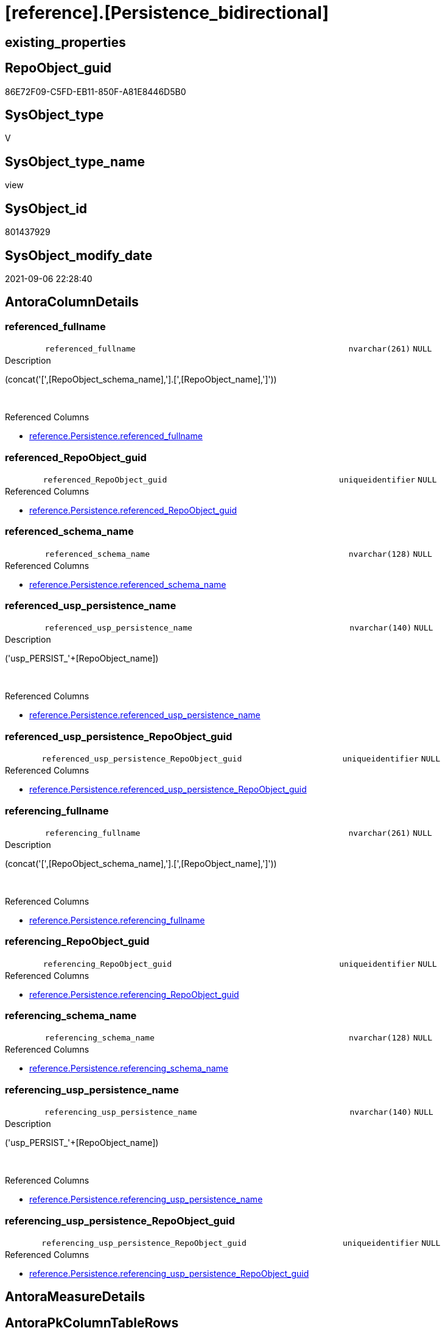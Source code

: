 = [reference].[Persistence_bidirectional]

== existing_properties

// tag::existing_properties[]
:ExistsProperty--antorareferencedlist:
:ExistsProperty--is_repo_managed:
:ExistsProperty--is_ssas:
:ExistsProperty--referencedobjectlist:
:ExistsProperty--sql_modules_definition:
:ExistsProperty--FK:
:ExistsProperty--AntoraIndexList:
:ExistsProperty--Columns:
// end::existing_properties[]

== RepoObject_guid

// tag::RepoObject_guid[]
86E72F09-C5FD-EB11-850F-A81E8446D5B0
// end::RepoObject_guid[]

== SysObject_type

// tag::SysObject_type[]
V 
// end::SysObject_type[]

== SysObject_type_name

// tag::SysObject_type_name[]
view
// end::SysObject_type_name[]

== SysObject_id

// tag::SysObject_id[]
801437929
// end::SysObject_id[]

== SysObject_modify_date

// tag::SysObject_modify_date[]
2021-09-06 22:28:40
// end::SysObject_modify_date[]

== AntoraColumnDetails

// tag::AntoraColumnDetails[]
[#column-referenced_fullname]
=== referenced_fullname

[cols="d,8m,m,m,m,d"]
|===
|
|referenced_fullname
|nvarchar(261)
|NULL
|
|
|===

.Description
--
(concat('[',[RepoObject_schema_name],'].[',[RepoObject_name],']'))
--
{empty} +

.Referenced Columns
--
* xref:reference.Persistence.adoc#column-referenced_fullname[+reference.Persistence.referenced_fullname+]
--


[#column-referenced_RepoObject_guid]
=== referenced_RepoObject_guid

[cols="d,8m,m,m,m,d"]
|===
|
|referenced_RepoObject_guid
|uniqueidentifier
|NULL
|
|
|===

.Referenced Columns
--
* xref:reference.Persistence.adoc#column-referenced_RepoObject_guid[+reference.Persistence.referenced_RepoObject_guid+]
--


[#column-referenced_schema_name]
=== referenced_schema_name

[cols="d,8m,m,m,m,d"]
|===
|
|referenced_schema_name
|nvarchar(128)
|NULL
|
|
|===

.Referenced Columns
--
* xref:reference.Persistence.adoc#column-referenced_schema_name[+reference.Persistence.referenced_schema_name+]
--


[#column-referenced_usp_persistence_name]
=== referenced_usp_persistence_name

[cols="d,8m,m,m,m,d"]
|===
|
|referenced_usp_persistence_name
|nvarchar(140)
|NULL
|
|
|===

.Description
--
('usp_PERSIST_'+[RepoObject_name])
--
{empty} +

.Referenced Columns
--
* xref:reference.Persistence.adoc#column-referenced_usp_persistence_name[+reference.Persistence.referenced_usp_persistence_name+]
--


[#column-referenced_usp_persistence_RepoObject_guid]
=== referenced_usp_persistence_RepoObject_guid

[cols="d,8m,m,m,m,d"]
|===
|
|referenced_usp_persistence_RepoObject_guid
|uniqueidentifier
|NULL
|
|
|===

.Referenced Columns
--
* xref:reference.Persistence.adoc#column-referenced_usp_persistence_RepoObject_guid[+reference.Persistence.referenced_usp_persistence_RepoObject_guid+]
--


[#column-referencing_fullname]
=== referencing_fullname

[cols="d,8m,m,m,m,d"]
|===
|
|referencing_fullname
|nvarchar(261)
|NULL
|
|
|===

.Description
--
(concat('[',[RepoObject_schema_name],'].[',[RepoObject_name],']'))
--
{empty} +

.Referenced Columns
--
* xref:reference.Persistence.adoc#column-referencing_fullname[+reference.Persistence.referencing_fullname+]
--


[#column-referencing_RepoObject_guid]
=== referencing_RepoObject_guid

[cols="d,8m,m,m,m,d"]
|===
|
|referencing_RepoObject_guid
|uniqueidentifier
|NULL
|
|
|===

.Referenced Columns
--
* xref:reference.Persistence.adoc#column-referencing_RepoObject_guid[+reference.Persistence.referencing_RepoObject_guid+]
--


[#column-referencing_schema_name]
=== referencing_schema_name

[cols="d,8m,m,m,m,d"]
|===
|
|referencing_schema_name
|nvarchar(128)
|NULL
|
|
|===

.Referenced Columns
--
* xref:reference.Persistence.adoc#column-referencing_schema_name[+reference.Persistence.referencing_schema_name+]
--


[#column-referencing_usp_persistence_name]
=== referencing_usp_persistence_name

[cols="d,8m,m,m,m,d"]
|===
|
|referencing_usp_persistence_name
|nvarchar(140)
|NULL
|
|
|===

.Description
--
('usp_PERSIST_'+[RepoObject_name])
--
{empty} +

.Referenced Columns
--
* xref:reference.Persistence.adoc#column-referencing_usp_persistence_name[+reference.Persistence.referencing_usp_persistence_name+]
--


[#column-referencing_usp_persistence_RepoObject_guid]
=== referencing_usp_persistence_RepoObject_guid

[cols="d,8m,m,m,m,d"]
|===
|
|referencing_usp_persistence_RepoObject_guid
|uniqueidentifier
|NULL
|
|
|===

.Referenced Columns
--
* xref:reference.Persistence.adoc#column-referencing_usp_persistence_RepoObject_guid[+reference.Persistence.referencing_usp_persistence_RepoObject_guid+]
--


// end::AntoraColumnDetails[]

== AntoraMeasureDetails

// tag::AntoraMeasureDetails[]

// end::AntoraMeasureDetails[]

== AntoraPkColumnTableRows

// tag::AntoraPkColumnTableRows[]










// end::AntoraPkColumnTableRows[]

== AntoraNonPkColumnTableRows

// tag::AntoraNonPkColumnTableRows[]
|
|<<column-referenced_fullname>>
|nvarchar(261)
|NULL
|
|

|
|<<column-referenced_RepoObject_guid>>
|uniqueidentifier
|NULL
|
|

|
|<<column-referenced_schema_name>>
|nvarchar(128)
|NULL
|
|

|
|<<column-referenced_usp_persistence_name>>
|nvarchar(140)
|NULL
|
|

|
|<<column-referenced_usp_persistence_RepoObject_guid>>
|uniqueidentifier
|NULL
|
|

|
|<<column-referencing_fullname>>
|nvarchar(261)
|NULL
|
|

|
|<<column-referencing_RepoObject_guid>>
|uniqueidentifier
|NULL
|
|

|
|<<column-referencing_schema_name>>
|nvarchar(128)
|NULL
|
|

|
|<<column-referencing_usp_persistence_name>>
|nvarchar(140)
|NULL
|
|

|
|<<column-referencing_usp_persistence_RepoObject_guid>>
|uniqueidentifier
|NULL
|
|

// end::AntoraNonPkColumnTableRows[]

== AntoraIndexList

// tag::AntoraIndexList[]

[#index-idx_Persistence_bidirectional_1]
=== idx_Persistence_bidirectional++__++1

* IndexSemanticGroup: xref:other/IndexSemanticGroup.adoc#_no_group[no_group]
+
--
* <<column-referenced_RepoObject_guid>>; uniqueidentifier
--
* PK, Unique, Real: 0, 0, 0


[#index-idx_Persistence_bidirectional_2]
=== idx_Persistence_bidirectional++__++2

* IndexSemanticGroup: xref:other/IndexSemanticGroup.adoc#_no_group[no_group]
+
--
* <<column-referencing_RepoObject_guid>>; uniqueidentifier
--
* PK, Unique, Real: 0, 0, 0


[#index-idx_Persistence_bidirectional_3]
=== idx_Persistence_bidirectional++__++3

* IndexSemanticGroup: xref:other/IndexSemanticGroup.adoc#_no_group[no_group]
+
--
* <<column-referenced_schema_name>>; nvarchar(128)
--
* PK, Unique, Real: 0, 0, 0


[#index-idx_Persistence_bidirectional_4]
=== idx_Persistence_bidirectional++__++4

* IndexSemanticGroup: xref:other/IndexSemanticGroup.adoc#_no_group[no_group]
+
--
* <<column-referencing_schema_name>>; nvarchar(128)
--
* PK, Unique, Real: 0, 0, 0

// end::AntoraIndexList[]

== AntoraParameterList

// tag::AntoraParameterList[]

// end::AntoraParameterList[]

== Other tags

source: property.RepoObjectProperty_cross As rop_cross


=== AdocUspSteps

// tag::adocuspsteps[]

// end::adocuspsteps[]


=== AntoraReferencedList

// tag::antorareferencedlist[]
* xref:reference.Persistence.adoc[]
// end::antorareferencedlist[]


=== AntoraReferencingList

// tag::antorareferencinglist[]

// end::antorareferencinglist[]


=== exampleUsage

// tag::exampleusage[]

// end::exampleusage[]


=== exampleUsage_2

// tag::exampleusage_2[]

// end::exampleusage_2[]


=== exampleUsage_3

// tag::exampleusage_3[]

// end::exampleusage_3[]


=== exampleUsage_4

// tag::exampleusage_4[]

// end::exampleusage_4[]


=== exampleUsage_5

// tag::exampleusage_5[]

// end::exampleusage_5[]


=== exampleWrong_Usage

// tag::examplewrong_usage[]

// end::examplewrong_usage[]


=== has_execution_plan_issue

// tag::has_execution_plan_issue[]

// end::has_execution_plan_issue[]


=== has_get_referenced_issue

// tag::has_get_referenced_issue[]

// end::has_get_referenced_issue[]


=== has_history

// tag::has_history[]

// end::has_history[]


=== has_history_columns

// tag::has_history_columns[]

// end::has_history_columns[]


=== is_persistence

// tag::is_persistence[]

// end::is_persistence[]


=== is_persistence_check_duplicate_per_pk

// tag::is_persistence_check_duplicate_per_pk[]

// end::is_persistence_check_duplicate_per_pk[]


=== is_persistence_check_for_empty_source

// tag::is_persistence_check_for_empty_source[]

// end::is_persistence_check_for_empty_source[]


=== is_persistence_delete_changed

// tag::is_persistence_delete_changed[]

// end::is_persistence_delete_changed[]


=== is_persistence_delete_missing

// tag::is_persistence_delete_missing[]

// end::is_persistence_delete_missing[]


=== is_persistence_insert

// tag::is_persistence_insert[]

// end::is_persistence_insert[]


=== is_persistence_truncate

// tag::is_persistence_truncate[]

// end::is_persistence_truncate[]


=== is_persistence_update_changed

// tag::is_persistence_update_changed[]

// end::is_persistence_update_changed[]


=== is_repo_managed

// tag::is_repo_managed[]
0
// end::is_repo_managed[]


=== is_ssas

// tag::is_ssas[]
0
// end::is_ssas[]


=== microsoft_database_tools_support

// tag::microsoft_database_tools_support[]

// end::microsoft_database_tools_support[]


=== MS_Description

// tag::ms_description[]

// end::ms_description[]


=== persistence_source_RepoObject_fullname

// tag::persistence_source_repoobject_fullname[]

// end::persistence_source_repoobject_fullname[]


=== persistence_source_RepoObject_fullname2

// tag::persistence_source_repoobject_fullname2[]

// end::persistence_source_repoobject_fullname2[]


=== persistence_source_RepoObject_guid

// tag::persistence_source_repoobject_guid[]

// end::persistence_source_repoobject_guid[]


=== persistence_source_RepoObject_xref

// tag::persistence_source_repoobject_xref[]

// end::persistence_source_repoobject_xref[]


=== pk_index_guid

// tag::pk_index_guid[]

// end::pk_index_guid[]


=== pk_IndexPatternColumnDatatype

// tag::pk_indexpatterncolumndatatype[]

// end::pk_indexpatterncolumndatatype[]


=== pk_IndexPatternColumnName

// tag::pk_indexpatterncolumnname[]

// end::pk_indexpatterncolumnname[]


=== pk_IndexSemanticGroup

// tag::pk_indexsemanticgroup[]

// end::pk_indexsemanticgroup[]


=== ReferencedObjectList

// tag::referencedobjectlist[]
* [reference].[Persistence]
// end::referencedobjectlist[]


=== usp_persistence_RepoObject_guid

// tag::usp_persistence_repoobject_guid[]

// end::usp_persistence_repoobject_guid[]


=== UspExamples

// tag::uspexamples[]

// end::uspexamples[]


=== UspParameters

// tag::uspparameters[]

// end::uspparameters[]

== Boolean Attributes

source: property.RepoObjectProperty WHERE property_int = 1

// tag::boolean_attributes[]

// end::boolean_attributes[]

== sql_modules_definition

// tag::sql_modules_definition[]
[%collapsible]
=======
[source,sql]
----

/*
check for bidirectional references +
They case errors in SSIS or defining the order for linear procedure call and needs to be eleminated
*/
CREATE View reference.Persistence_bidirectional
As
Select
    T1.referenced_RepoObject_guid
  , T1.referenced_fullname
  , T1.referenced_schema_name
  , T1.referenced_usp_persistence_name
  , T1.referenced_usp_persistence_RepoObject_guid
  , T1.referencing_RepoObject_guid
  , T1.referencing_fullname
  , T1.referencing_schema_name
  , T1.referencing_usp_persistence_name
  , T1.referencing_usp_persistence_RepoObject_guid
From
    reference.Persistence     As T1
    Inner Join
        reference.Persistence As T2
            On
            T1.referenced_RepoObject_guid      = T2.referencing_RepoObject_guid
            And T1.referencing_RepoObject_guid = T2.referenced_RepoObject_guid

----
=======
// end::sql_modules_definition[]


